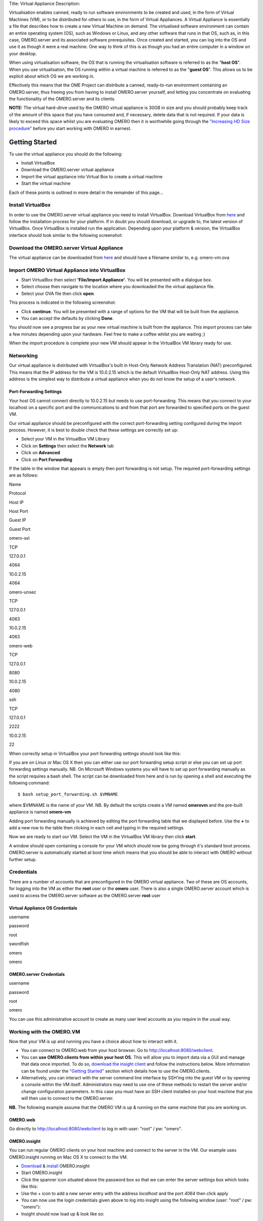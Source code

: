 Title: Virtual Appliance Description:

Virtualisation enables canned, ready to run software environments to be
created and used, in the form of Virtual Machines (VM), or to be
distributed for others to use, in the form of Virtual Appliances. A
Virtual Appliance is essentially a file that describes how to create a
new Virtual Machine on demand. The virtualised software environment can
contain an entire operating system (OS), such as Windows or Linux, and
any other software that runs in that OS, such as, in this case,
OMERO.server and its associated software prerequisites. Once created and
started, you can log into the OS and use it as though it were a real
machine. One way to think of this is as though you had an entire
computer in a window on your desktop.

When using virtualisation software, the OS that is running the
virtualisation software is referred to as the "**host OS**\ ". When you
use virtualisation, the OS running within a virtual machine is referred
to as the "**guest OS**\ ". This allows us to be explicit about which OS
we are working in.

Effectively this means that the OME Project can distribute a canned,
ready-to-run environment containing an OMERO.server, thus freeing you
from having to install OMERO.server yourself, and letting you
concentrate on evaluating the functionality of the OMERO.server and its
clients.

**NOTE:** The virtual hard-drive used by the OMERO virtual appliance is
30GB in size and you should probably keep track of the amount of this
space that you have consumed and, if necessary, delete data that is not
required. If your data is likely to exceed this space whilst you are
evaluating OMERO then it is worthwhile going through the `"Increasing HD
Size procedure" <increasing-hd-size>`_ before you start working with
OMERO in earnest.

Getting Started
===============

To use the virtual appliance you should do the following:

-  Install VirtualBox
-  Download the OMERO.server virtual appliance
-  Import the virtual appliance into Virtual Box to create a virtual
   machine
-  Start the virtual machine

Each of these points is outlined in more detail in the remainder of this
page...

Install VirtualBox
------------------

In order to use the OMERO.server virtual appliance you need to install
VirtualBox. Download VirtualBox from
`here <http://www.virtualbox.org/wiki/Downloads>`_ and follow the
installation process for your platform. If in doubt you should download,
or upgrade to, the latest version of VirtualBox. Once VirtualBox is
installed run the application. Depending upon your platform & version,
the VirtualBox interface should look similar to the following
screenshot:

Download the OMERO.server Virtual Appliance
-------------------------------------------

The virtual appliance can be downloaded from
`here <http://hudson.openmicroscopy.org.uk/job/OMERO-trunk-virtualbox/lastSuccessfulBuild/artifact/src/docs/install/VM/omero-vm.ova>`_
and should have a filename similar to, e.g. omero-vm.ova

Import OMERO Virtual Appliance into VirtualBox
----------------------------------------------

-  Start VirtualBox then select **'File/Import Appliance'**. You will be
   presented with a dialogue box.
-  Select choose then navigate to the location where you downloaded the
   the virtual appliance file.
-  Select your OVA file then click **open**.

This process is indicated in the following screenshot:

-  Click **continue**. You will be presented with a range of options for
   the VM that will be built from the appliance.

-  You can accept the defaults by clicking **Done**.

You should now see a progress bar as your new virtual machine is built
from the appliance. This import process can take a few minutes depending
upon your hardware. Feel free to make a coffee whilst you are waiting ;)

When the import procedure is complete your new VM should appear in the
VirtualBox VM library ready for use.

Networking
----------

Our virtual appliance is distributed with VirtualBox's built in
Host-Only Network Address Translation (NAT) preconfigured. This means
that the IP address for the VM is 10.0.2.15 which is the default
VirtualBox Host-Only NAT address. Using this address is the simplest way
to distribute a virtual appliance when you do not know the setup of a
user's network.

Port-Forwarding Settings
~~~~~~~~~~~~~~~~~~~~~~~~

Your host OS cannot connect directly to 10.0.2.15 but needs to use
port-forwarding. This means that you connect to your localhost on a
specific port and the communications to and from that port are forwarded
to specified ports on the guest VM.

Our virtual appliance should be preconfigured with the correct
port-forwarding setting configured during the import process. However,
it is best to double check that these settings are correctly set up:

-  Select your VM in the VirtualBox VM Library
-  Click on **Settings** then select the **Network** tab
-  Click on **Advanced**
-  Click on **Port Forwarding**

If the table in the window that appears is empty then port forwarding is
not setup. The required port-forwarding settings are as follows:

.. raw:: html

   <table border="1" cellpadding="10" cellspacing="2">
       <tr>
           <th>

Name

.. raw:: html

   </th><th>

Protocol

.. raw:: html

   </th><th>

Host IP

.. raw:: html

   </th><th>

Host Port

.. raw:: html

   </th><th>

Guest IP

.. raw:: html

   </th><th>

Guest Port

.. raw:: html

   </th>
       </tr>
       <tr>
   <td>

omero-ssl

.. raw:: html

   </td><td>

TCP

.. raw:: html

   </td><td>

127.0.0.1

.. raw:: html

   </td><td>

4064

.. raw:: html

   </td><td>

10.0.2.15

.. raw:: html

   </td><td>

4064

.. raw:: html

   </td>
       </tr>
       <tr>  
   <td>

omero-unsec

.. raw:: html

   </td><td>

TCP

.. raw:: html

   </td><td>

127.0.0.1

.. raw:: html

   </td><td>

4063

.. raw:: html

   </td><td>

10.0.2.15

.. raw:: html

   </td><td>

4063

.. raw:: html

   </td>
       </tr>
       <tr>
           <td>

omero-web

.. raw:: html

   </td><td>

TCP

.. raw:: html

   </td><td>

127.0.0.1

.. raw:: html

   </td><td>

8080

.. raw:: html

   </td><td>

10.0.2.15

.. raw:: html

   </td><td>

4080

.. raw:: html

   </td>
       </tr>
       <tr>
           <td>

ssh

.. raw:: html

   </td><td>

TCP

.. raw:: html

   </td><td>

127.0.0.1

.. raw:: html

   </td><td>

2222

.. raw:: html

   </td><td>

10.0.2.15

.. raw:: html

   </td><td>

22

.. raw:: html

   </td>
       </tr>
   </table>

When correctly setup in VirtualBox your port forwarding settings should
look like this:

If you are on Linux or Mac OS X then you can either use our port
forwarding setup script or else you can set up port forwarding settings
manually. NB. On Microsoft Windows systems you will have to set up port
forwarding manually as the script requires a bash shell. The script can
be downloaded from here and is run by opening a shell and executing the
following command:

::

       $ bash setup_port_forwarding.sh $VMNAME

where $VMNAME is the name of your VM. NB. By default the scripts create
a VM named **omerovm** and the pre-built appliance is named **omero-vm**

Adding port forwarding manually is achieved by editing the port
forwarding table that we displayed before. Use the **+** to add a new
row to the table then clicking in each cell and typing in the required
settings.

Now we are ready to start our VM. Select the VM in the VirtualBox VM
library then click **start**.

A window should open containing a console for your VM which should now
be going through it's standard boot process. OMERO.server is
automatically started at boot time which means that you should be able
to interact with OMERO without further setup.

Credentials
-----------

There are a number of accounts that are preconfigured in the OMERO
virtual appliance. Two of these are OS accounts, for logging into the VM
as either the **root** user or the **omero** user. There is also a
single OMERO.server account which is used to access the OMERO.server
software as the OMERO.server **root** user

Virtual Appliance OS Credentials
~~~~~~~~~~~~~~~~~~~~~~~~~~~~~~~~

.. raw:: html

   <table border="1" cellpadding="10" cellspacing="2">
       <tr>
           <th>

username

.. raw:: html

   </th><th>

password

.. raw:: html

   </th>
       </tr>
       <tr>
           <td>

root

.. raw:: html

   </td><td>

swordfish

.. raw:: html

   </td>
       <tr>  
       <tr>
           <td>

omero

.. raw:: html

   </td><td>

omero

.. raw:: html

   </td>
       <tr>  
   </table>

OMERO.server Credentials
~~~~~~~~~~~~~~~~~~~~~~~~

.. raw:: html

   <table border="1" cellpadding="10" cellspacing="2">
       <tr>
           <th>

username

.. raw:: html

   </th><th>

password

.. raw:: html

   </th>
       </tr>
       <tr>
   <td>

root

.. raw:: html

   </td><td>

omero

.. raw:: html

   </td>
       <tr>    
   </table>

You can use this administrative account to create as many user level
accounts as you require in the usual way.

Working with the OMERO.VM
-------------------------

Now that your VM is up and running you have a choice about how to
interact with it.

-  You can connect to OMERO.web from your host browser. Go to
   http://localhost:8080/webclient.
-  You can **use OMERO.clients from within your host OS.** This will
   allow you to import data via a GUI and manage that data once
   imported. To do so, `download the insight client <../../downloads>`_
   and follow the instructions below. More information can be found
   under the `"Getting Started" <../tutorial/getting-started>`_ section
   which details how to use the OMERO.clients.
-  Alternatively, you can interact with the server command line
   interface by SSH'ing into the guest VM or by opening a console within
   the VM itself. Administrators may need to use one of these methods to
   restart the server and/or change configuration parameters. In this
   case you must have an SSH client installed on your host machine that
   you will then use to connect to the OMERO.server.

**NB.** The following example assume that the OMERO VM is up & running
on the same machine that you are working on.

OMERO.web
~~~~~~~~~

Go directly to http://localhost:8080/webclient to log in with user:
"root" / pw: "omero".

OMERO.insight
~~~~~~~~~~~~~

You can run regular OMERO clients on your host machine and connect to
the server in the VM. Our example uses OMERO.insight running on Mac OS X
to connect to the VM.

-  `Download <https://www.openmicroscopy.org/site/support/omero4/downloads>`_
   & `install <../tutorial/getting-started>`_ OMERO.insight
-  Start OMERO.insight
-  Click the spanner icon situated above the password box so that we can
   enter the server settings box which looks like this:

-  Use the *+* icon to add a new server entry with the address
   *localhost* and the port *4064* then click apply
-  You can now use the login credentials given above to log into insight
   using the following window (user: "root" / pw: "omero"):

-  Insight should now load up & look like so:

You can now use insight to import & manage images on a locally running
virtual server just like you could using a remote server.

Secure Shell
~~~~~~~~~~~~

You can log into your VM using Secure Shell (SSH) which will give you a
command line interface to the VM from where you can use the OMERO.server
`command line
interface <http://trac.openmicroscopy.org.uk/ome/wiki/OmeroCli>`_. In
the following example, we assume that you have an SSH client installed
on your host machine and also that your VM is up and running.

You can log into the VM using the above credentials and the following
command typed into a terminal:

::

    $ ssh omero@localhost -p 2222

This invokes the SSH program telling it to login to the localhost on
port 2222 using the username *omero*. Remember that earlier we set up
port forwarding to forward port 2222 on the host machine to port 22 (the
default SSH port) on the guest VM. If all goes well you will be prompted
for a password. Once you have successfully entered your password you
should be greeted by a prompt similar to the following:

::

    omero@omerovm:~$

There are two potential complications to this method, (1) if you have
used a VM before then there could be old SSH fingerprints set up, (2)
the first time that you log into the VM you will be asked to confirm
that wish to continue connecting. If you get the following message after
you invoke ssh:

then you can remove the old fingerprints with the following command
typed into the terminal:

::

    $ ssh-keygen -R [localhost]:2222 -f ~/.ssh/known_hosts

as illustrated in this screenshot:

The first time that you log into the VM you will also be asked to
confirm that you wish to connect to this machine by a message similar to
the following:

You should confirm that you wish to continue connecting, after which you
will be prompted for your password as usual:

After which, if all has gone well, you should have a prompt indicating
that you have a shell open and logged into the VM:

Log into the VM directly
~~~~~~~~~~~~~~~~~~~~~~~~

    **NOTE:** Due to the frequent changes in the VirtualBox Guest
    Additions, key mappings between the host and guest OS do not always
    work. We recommend using SSH as the primary way of interacting with
    the Virtual Appliance CLI.

When you start your VM using the Virtual Box GUI, as outlined above, a
window will be displayed showing the boot process for the machine as it
starts up, just like with a real piece of hardware. Once the boot
process has finished you will see a prompt displayed in this window like
so:

you can log into the console of the VM directly using the user account
credentials above.

There is no GUI on the current OMERO virtual appliance so you will have
to be happy using the Bash shell which looks like this:

From here you can interact with OMERO.server via the `OMERO command line
interface <http://trac.openmicroscopy.org.uk/ome/wiki/OmeroCli>`_. You
will need to login as the 'omero' user to access the OMERO CLI (user:
"omero" / pw: "omero"). Logout using Ctrl-D.

Known Issues
------------

Networking Not Working
~~~~~~~~~~~~~~~~~~~~~~

Occasionally, during the boot process, the VirtualBox DHCP server fails
to allocate an IP address to the OS in the guest VM. This means that
OMERO.clients, such as OMERO.Insight, cannot connect to the OMERO.server
in the VM.

-  \*\* CAUSE: \*\* We believe that this is an intermittent VirtualBox
   bug that resurfaces across many versions `VirtualBox
   #4038 <https://www.virtualbox.org/ticket/4038>`_ & previously
   `VirtualBox #3655 <https://www.virtualbox.org/ticket/3655>`_

-  \*\* DIAGNOSIS: \*\* Check whether the guest VM has been allocated
   the reserved host-only NAT IP address. If 10.0.2.15 does not appear
   in the output from ifconfig then this issue has occurred. The easiest
   way to verify this is to log into the guest VM console and check the
   output from executing the following command:

   ::

       $ ifconfig

-  \*\* SOLUTION: \*\* An easy, but unreliable, fix is to reboot the
   guest VM. The preferred fix is to log into the guest VM console and
   execute the following commands which will cause the guest OS to
   release it's IP lease before requesting a new lease:

   ::

       $ dhclient -r
       $ dhclient -eth0

Port conflict when OMERO.server already running in Host OS
~~~~~~~~~~~~~~~~~~~~~~~~~~~~~~~~~~~~~~~~~~~~~~~~~~~~~~~~~~

If you are already running an instance of the OMERO.server in your host
OS then there will be a conflict due to the ports assigned to VirtualBox
port-forwarding being the same as those already in use by the
OMERO.server in the host OS.

-  \*\* SOLUTION 1: \*\* Turn off the OMERO.server in the host
   environment by issuing the following command:

   ::

       $ omero admin stop

-  \*\* SOLUTION 2: \*\* Alter the port-forwarding settings for your
   OMERO.VM as described in the `port-forwarding
   section </site/support/omero4/getting-started/demo/virtual_appliance#portforwarding>`_
   section. For example, increment the host port settings for omero-ssl,
   omero-unsec, and omero-web. NB. We are assuming that your host OS is
   not already running services on those ports. You can check whether
   something is already listening on any of these ports by running the
   following commands (Mac OS X) which should return the prompt without
   any further output if there is nothing listening:

   ::

       $ lsof -nP | grep -E '(:4063)|(:4064)'

VM won't boot because the HDD is full
~~~~~~~~~~~~~~~~~~~~~~~~~~~~~~~~~~~~~

If you manage to fill the virtual HDD used by your VM then you will
likely discover that the OS is unable to boot and you cannot therefore
get access to your OMERO.server install. If this occurs you may also get
a "errno 28: no space left on device" message. To log into your VM you
will need to use the recovery mode. Start the VM and at the Grub screen,
use the down arrow followed by return to select the following entry:

::

        Ubuntu, with Linux 3.0.0-12-generic (recovery mode)

as seen in this screenshot:

Don't worry if your VM has a kernel number different to
3.0.0-12-generic, the important thing is that you select the entry
labelled recovery mode. At this point the VM should rapidly boot into
the recovery mode which will enable you to log in using the root
password *swordfish*.

Once you have logged in you have a number of things that you can do but
the recommended courses of action are either:

1. Delete unneeded files using standard Linux command line tools like
   *rm* to make space for the VM to boot normally then use your favoured
   OMERO client to login and delete more files. A useful place to start
   might be by deleting the logs stored in /var/logs.
2. Increase the size of your virtual HDD. If you have filled your
   existing HDD then it is likely that the volume of data that you are
   storing in the OMERO VM is too big for the default HDD. You should
   follow the instructions on the `"Increasing HD Size
   procedure" <increasing-hd-size>`_ page to ensure that the size of
   virtual HDD you have available is commensurate with the volumes of
   data that you are collecting.

